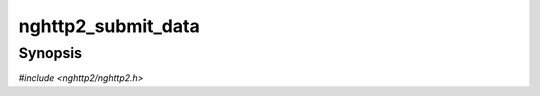 
nghttp2_submit_data
===================

Synopsis
--------

*#include <nghttp2/nghttp2.h>*

.. function:: int nghttp2_submit_data(nghttp2_session *session, uint8_t flags, int32_t stream_id, const nghttp2_data_provider *data_prd)

    
    Submits one or more DATA frames to the stream *stream_id*.  The
    data to be sent are provided by *data_prd*.  If *flags* contains
    :macro:`NGHTTP2_FLAG_END_STREAM`, the last DATA frame has END_STREAM
    flag set.
    
    This function does not take ownership of the *data_prd*.  The
    function copies the members of the *data_prd*.
    
    This function returns 0 if it succeeds, or one of the following
    negative error codes:
    
    :macro:`NGHTTP2_ERR_NOMEM`
        Out of memory.
    :macro:`NGHTTP2_ERR_DATA_EXIST`
        DATA or HEADERS has been already submitted and not fully
        processed yet.
    :macro:`NGHTTP2_ERR_INVALID_ARGUMENT`
        The *stream_id* is 0.
    :macro:`NGHTTP2_ERR_STREAM_CLOSED`
        The stream was already closed; or the *stream_id* is invalid.
    
    .. note::
    
      Currently, only one DATA or HEADERS is allowed for a stream at a
      time.  Submitting these frames more than once before first DATA
      or HEADERS is finished results in :macro:`NGHTTP2_ERR_DATA_EXIST`
      error code.  The earliest callback which tells that previous
      frame is done is :type:`nghttp2_on_frame_send_callback`.  In side
      that callback, new data can be submitted using
      `nghttp2_submit_data()`.  Of course, all data except for last one
      must not have :macro:`NGHTTP2_FLAG_END_STREAM` flag set in
      *flags*.  This sounds a bit complicated, and we recommend to use
      `nghttp2_submit_request()` and `nghttp2_submit_response()` to
      avoid this cascading issue.  The experience shows that for HTTP
      use, these two functions are enough to implement both client and
      server.
